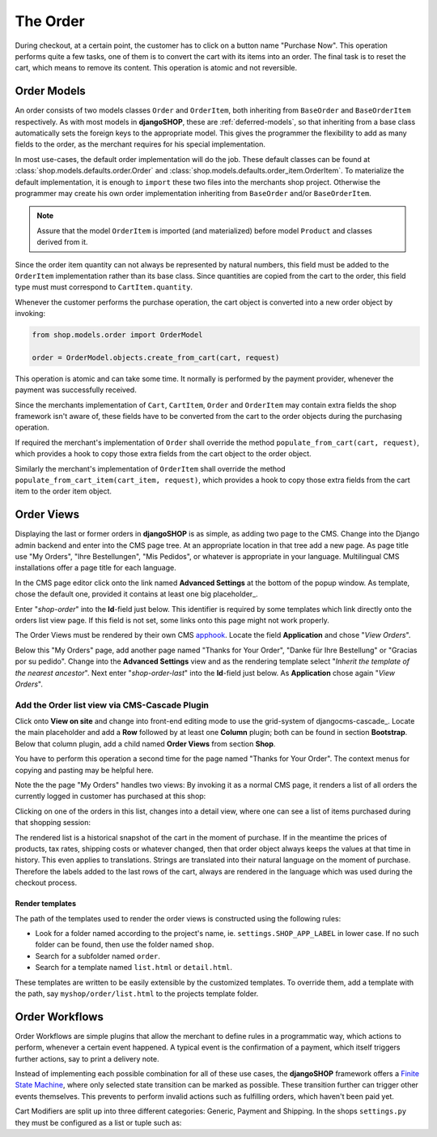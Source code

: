 .. _order:

=========
The Order
=========

During checkout, at a certain point, the customer has to click on a button name "Purchase Now".
This operation performs quite a few tasks, one of them is to convert the cart with its items into
an order. The final task is to reset the cart, which means to remove its content. This operation
is atomic and not reversible.


Order Models
============

An order consists of two models classes ``Order`` and ``OrderItem``, both inheriting from
``BaseOrder`` and ``BaseOrderItem`` respectively. As with most models in **djangoSHOP**, these are
:ref:`deferred-models`, so that inheriting from a base class automatically sets the foreign keys to
the appropriate model. This gives the programmer the flexibility to add as many fields to the order,
as the merchant requires for his special implementation.

In most use-cases, the default order implementation will do the job. These default classes can be
found at :class:`shop.models.defaults.order.Order` and
:class:`shop.models.defaults.order_item.OrderItem`. To materialize the default implementation, it
is enough to ``import`` these two files into the merchants shop project. Otherwise the programmer
may create his own order implementation inheriting from ``BaseOrder`` and/or ``BaseOrderItem``.

.. note:: Assure that the model ``OrderItem`` is imported (and materialized) before model
		``Product`` and classes derived from it.

Since the order item quantity can not always be represented by natural numbers, this field must be
added to the ``OrderItem`` implementation rather than its base class. Since quantities are copied
from the cart to the order, this field type must must correspond to ``CartItem.quantity``.

Whenever the customer performs the purchase operation, the cart object is converted into a new order
object by invoking:

.. code-block:: python

	from shop.models.order import OrderModel
	
	order = OrderModel.objects.create_from_cart(cart, request)

This operation is atomic and can take some time. It normally is performed by the payment provider,
whenever the payment was successfully received.

Since the merchants implementation of ``Cart``, ``CartItem``, ``Order`` and ``OrderItem`` may
contain extra fields the shop framework isn't aware of, these fields have to be converted from the
cart to the order objects during the purchasing operation.

If required the merchant's implementation of ``Order`` shall override the method
``populate_from_cart(cart, request)``, which provides a hook to copy those extra fields from the cart
object to the order object.

Similarly the merchant's implementation of ``OrderItem`` shall override the method
``populate_from_cart_item(cart_item, request)``, which provides a hook to copy those extra fields
from the cart item to the order item object.


Order Views
===========

Displaying the last or former orders in **djangoSHOP** is as simple, as adding two page to the CMS.
Change into the Django admin backend and enter into the CMS page tree. At an appropriate location
in that tree add a new page. As page title use "My Orders", "Ihre Bestellungen", "Mis Pedidos", or
whatever is appropriate in your language. Multilingual CMS installations offer a page title for each
language.

In the CMS page editor click onto the link named **Advanced Settings** at the bottom of the popup
window. As template, chose the default one, provided it contains at least one big placeholder_.

Enter "*shop-order*" into the **Id**-field just below. This identifier is required by some templates
which link directly onto the orders list view page. If this field is not set, some links onto this
page might not work properly.

The Order Views must be rendered by their own CMS apphook_. Locate the field **Application** and
chose "*View Orders*".

Below this "My Orders" page, add another page named "Thanks for Your Order", "Danke für Ihre
Bestellung" or "Gracias por su pedido". Change into the **Advanced Settings** view and as the
rendering template select "*Inherit the template of the nearest ancestor*". Next enter
"*shop-order-last*" into the **Id**-field just below. As **Application** chose again
"*View Orders*".


Add the Order list view via CMS-Cascade Plugin
----------------------------------------------

Click onto **View on site** and change into front-end editing mode to use the grid-system of
djangocms-cascade_. Locate the main placeholder and add a **Row** followed by at least one
**Column** plugin; both can be found in section **Bootstrap**. Below that column plugin, add a
child named **Order Views** from section **Shop**.

You have to perform this operation a second time for the page named "Thanks for Your Order". The
context menus for copying and pasting may be helpful here.

Note the the page "My Orders" handles two views: By invoking it as a normal CMS page, it renders
a list of all orders the currently logged in customer has purchased at this shop:

|order-list-view|

.. |order-list-view| image:: /_static/order/list-view.png

Clicking on one of the orders in this list, changes into a detail view, where one can see a list of
items purchased during that shopping session:

|order-detail-view| 

.. |order-detail-view| image:: /_static/order/detail-view.png

The rendered list is a historical snapshot of the cart in the moment of purchase. If in the meantime
the prices of products, tax rates, shipping costs or whatever changed, then that order object always
keeps the values at that time in history. This even applies to translations. Strings are translated
into their natural language on the moment of purchase. Therefore the labels added to the last rows
of the cart, always are rendered in the language which was used during the checkout process.


Render templates
~~~~~~~~~~~~~~~~

The path of the templates used to render the order views is constructed using the following rules:

* Look for a folder named according to the project's name, ie. ``settings.SHOP_APP_LABEL`` in lower
  case. If no such folder can be found, then use the folder named ``shop``.
* Search for a subfolder named ``order``.
* Search for a template named ``list.html`` or ``detail.html``.

These templates are written to be easily extensible by the customized templates. To override them,
add a template with the path, say ``myshop/order/list.html`` to the projects template folder.


Order Workflows
===============

Order Workflows are simple plugins that allow the merchant to define rules in a programmatic way,
which actions to perform, whenever a certain event happened. A typical event is the confirmation
of a payment, which itself triggers further actions, say to print a delivery note.

Instead of implementing each possible combination for all of these use cases, the **djangoSHOP**
framework offers a `Finite State Machine`_, where only selected state transition can be marked as
possible. These transition further can trigger other events themselves. This prevents to perform
invalid actions such as fulfilling orders, which haven't been paid yet.




Cart Modifiers are split up into three different categories: Generic, Payment and Shipping. In the
shops ``settings.py`` they must be configured as a list or tuple such as:


.. _apphook: http://docs.django-cms.org/en/latest/how_to/apphooks.html
.. _Finite State Machine: https://gist.github.com/Nagyman/9502133